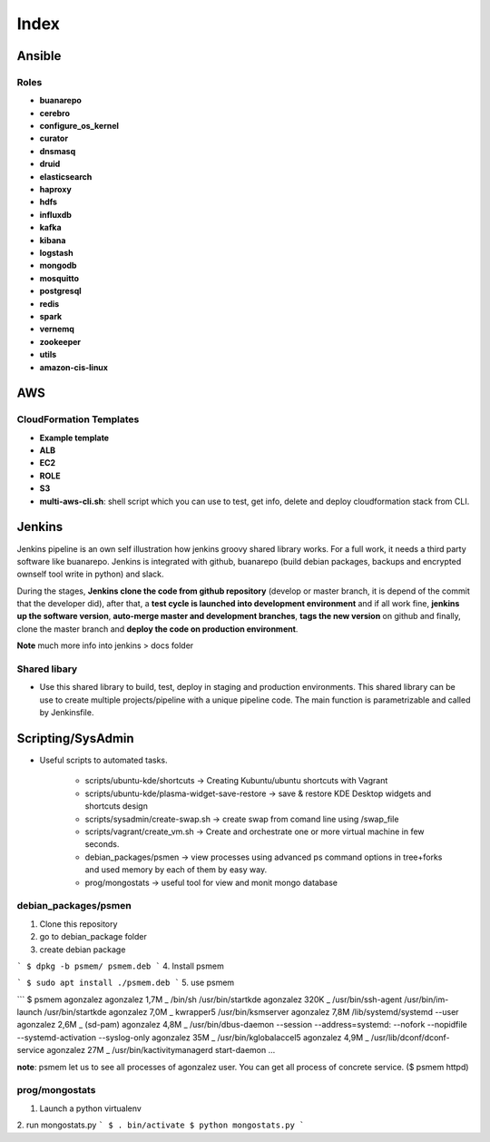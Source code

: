 Index
#####

Ansible
=======

Roles
-----

* **buanarepo**
* **cerebro**
* **configure_os_kernel**
* **curator**
* **dnsmasq**
* **druid**
* **elasticsearch**
* **haproxy**
* **hdfs**
* **influxdb**
* **kafka**
* **kibana**
* **logstash**
* **mongodb**
* **mosquitto**
* **postgresql**
* **redis**
* **spark**
* **vernemq**
* **zookeeper**
* **utils**
* **amazon-cis-linux**

AWS
===

CloudFormation Templates
------------------------

* **Example template**
* **ALB**
* **EC2**
* **ROLE**
* **S3**
* **multi-aws-cli.sh**: shell script which you can use to test, get info, delete and deploy cloudformation stack from CLI.

Jenkins
=======

Jenkins pipeline is an own self illustration how jenkins groovy shared library works. For a full work, it needs a third party software like buanarepo. Jenkins is integrated with github, buanarepo (build debian packages, backups and encrypted ownself tool write in python) and slack.

During the stages, **Jenkins clone the code from github repository** (develop or master branch, it is depend of the commit that the developer did), after that, a **test cycle is launched into development environment** and if all work fine, **jenkins up the software version**, **auto-merge master and development branches**, **tags the new version** on github and finally, clone the master branch and **deploy the code on production environment**.

**Note** much more info into jenkins > docs folder

Shared libary
-------------

* Use this shared library to build, test, deploy in staging and production environments. This shared library can be use to create multiple projects/pipeline with a unique pipeline code. The main function is parametrizable and called by Jenkinsfile.

Scripting/SysAdmin
==================

* Useful scripts to automated tasks.

    - scripts/ubuntu-kde/shortcuts -> Creating Kubuntu/ubuntu shortcuts with Vagrant
    - scripts/ubuntu-kde/plasma-widget-save-restore -> save & restore KDE Desktop widgets and shortcuts design
    - scripts/sysadmin/create-swap.sh -> create swap from comand line using /swap_file
    - scripts/vagrant/create_vm.sh -> Create and orchestrate one or more virtual machine in few seconds.
    - debian_packages/psmen -> view processes using advanced ps command options in tree+forks and used memory by each of them by easy way.
    - prog/mongostats -> useful tool for view and monit mongo database

debian_packages/psmen
---------------------

1. Clone this repository
2. go to debian_package folder
3. create debian package
   
```
$ dpkg -b psmem/ psmem.deb
```
4. Install psmem

```
$ sudo apt install ./psmem.deb
```
5. use psmem
   
```
$ psmem agonzalez
agonzalez             1,7M      \_ /bin/sh /usr/bin/startkde
agonzalez             320K          \_ /usr/bin/ssh-agent /usr/bin/im-launch /usr/bin/startkde
agonzalez             7,0M          \_ kwrapper5 /usr/bin/ksmserver
agonzalez             7,8M /lib/systemd/systemd --user
agonzalez             2,6M  \_ (sd-pam)
agonzalez             4,8M  \_ /usr/bin/dbus-daemon --session --address=systemd: --nofork --nopidfile --systemd-activation --syslog-only
agonzalez              35M  \_ /usr/bin/kglobalaccel5
agonzalez             4,9M  \_ /usr/lib/dconf/dconf-service
agonzalez              27M  \_ /usr/bin/kactivitymanagerd start-daemon
...

**note**: psmem let us to see all processes of agonzalez user. You can get all process of concrete service. ($ psmem httpd) 

prog/mongostats
---------------

1. Launch a python virtualenv
2. run mongostats.py
```
$ . bin/activate
$ python mongostats.py
```
